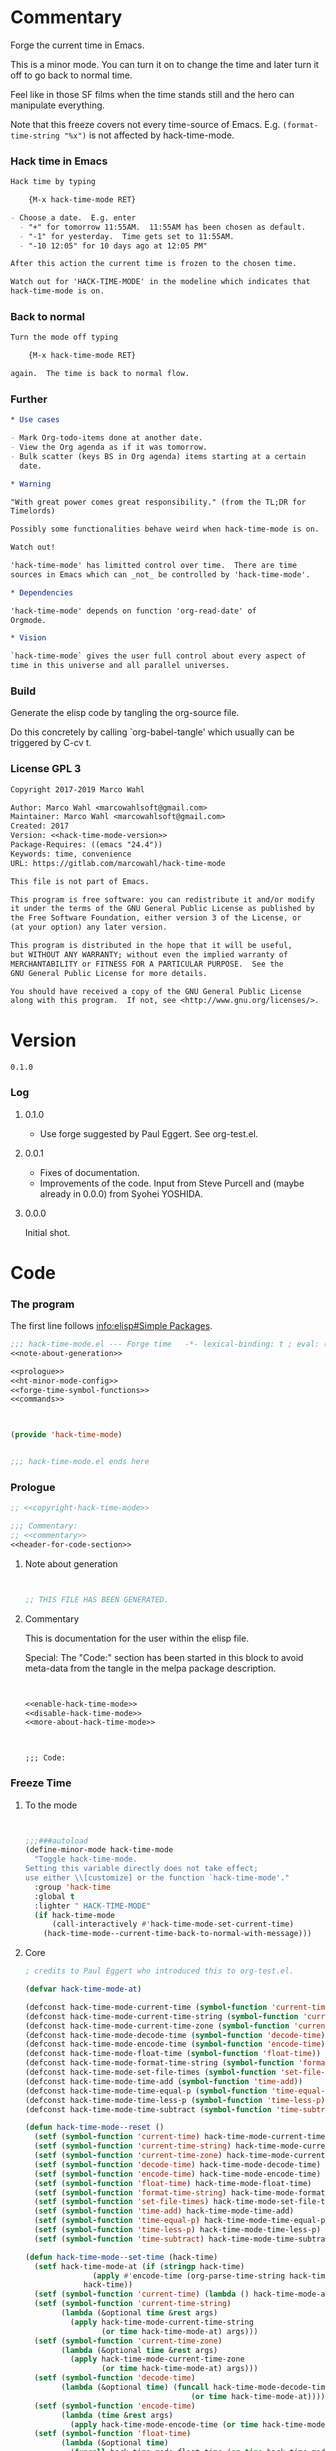 #+STARTUP: odd

* Commentary

Forge the current time in Emacs.

This is a minor mode.  You can turn it on to change the time and later
turn it off to go back to normal time.

Feel like in those SF films when the time stands still and the hero
can manipulate everything.

Note that this freeze covers not every time-source of Emacs.  E.g.
~(format-time-string "%x")~ is not affected by hack-time-mode.

*** Hack time in Emacs
:PROPERTIES:
:ID:       f317b80f-d59c-4e7a-8b4e-11d3e25d0d48
:END:

#+name: enable-hack-time-mode
#+begin_src org
Hack time by typing

    {M-x hack-time-mode RET}

- Choose a date.  E.g. enter
  - "+" for tomorrow 11:55AM.  11:55AM has been chosen as default.
  - "-1" for yesterday.  Time gets set to 11:55AM.
  - "-10 12:05" for 10 days ago at 12:05 PM"

After this action the current time is frozen to the chosen time.

Watch out for 'HACK-TIME-MODE' in the modeline which indicates that
hack-time-mode is on.
#+end_src

*** Back to normal

#+name: disable-hack-time-mode
#+begin_src org
Turn the mode off typing

    {M-x hack-time-mode RET}

again.  The time is back to normal flow.
#+end_src

*** Further

#+name: more-about-hack-time-mode
#+begin_src org
,* Use cases

- Mark Org-todo-items done at another date.
- View the Org agenda as if it was tomorrow.
- Bulk scatter (keys BS in Org agenda) items starting at a certain
  date.

,* Warning

"With great power comes great responsibility." (from the TL;DR for
Timelords)

Possibly some functionalities behave weird when hack-time-mode is on.

Watch out!

'hack-time-mode' has limitted control over time.  There are time
sources in Emacs which can _not_ be controlled by 'hack-time-mode'.

,* Dependencies

'hack-time-mode' depends on function 'org-read-date' of
Orgmode.

,* Vision

`hack-time-mode` gives the user full control about every aspect of
time in this universe and all parallel universes.
#+end_src

*** Build

Generate the elisp code by tangling the org-source file.

Do this concretely by calling `org-babel-tangle' which usually can be
triggered by C-cv t.

*** License GPL 3

#+name: copyright-hack-time-mode
#+begin_src org
Copyright 2017-2019 Marco Wahl

Author: Marco Wahl <marcowahlsoft@gmail.com>
Maintainer: Marco Wahl <marcowahlsoft@gmail.com>
Created: 2017
Version: <<hack-time-mode-version>>
Package-Requires: ((emacs "24.4"))
Keywords: time, convenience
URL: https://gitlab.com/marcowahl/hack-time-mode

This file is not part of Emacs.

This program is free software: you can redistribute it and/or modify
it under the terms of the GNU General Public License as published by
the Free Software Foundation, either version 3 of the License, or
(at your option) any later version.

This program is distributed in the hope that it will be useful,
but WITHOUT ANY WARRANTY; without even the implied warranty of
MERCHANTABILITY or FITNESS FOR A PARTICULAR PURPOSE.  See the
GNU General Public License for more details.

You should have received a copy of the GNU General Public License
along with this program.  If not, see <http://www.gnu.org/licenses/>.
#+end_src

* Version

#+name: hack-time-mode-version
#+begin_src text
0.1.0
#+end_src

*** Log

***** 0.1.0

- Use forge suggested by Paul Eggert.  See org-test.el.

***** 0.0.1

- Fixes of documentation.
- Improvements of the code.  Input from Steve Purcell and (maybe
  already in 0.0.0) from Syohei YOSHIDA.

***** 0.0.0

Initial shot.

* Code
:PROPERTIES:
# :header-args: :tangle hack-time-mode.el
:END:

*** The program
:PROPERTIES:
:ID:       bdf129d9-29f3-477c-9fab-a7879bdb7e5a
:END:

The first line follows [[info:elisp#Simple%20Packages][info:elisp#Simple Packages]].

#+begin_src emacs-lisp :tangle hack-time-mode.el :noweb yes
;;; hack-time-mode.el --- Forge time   -*- lexical-binding: t ; eval: (read-only-mode 1) -*-
<<note-about-generation>>
#+end_src

#+name: inner-program
#+BEGIN_SRC emacs-lisp :noweb yes :tangle hack-time-mode.el :comments noweb
<<prologue>>
<<ht-minor-mode-config>>
<<forge-time-symbol-functions>>
<<commands>>
#+END_SRC

#+begin_src emacs-lisp :noweb yes :tangle hack-time-mode.el


(provide 'hack-time-mode)


;;; hack-time-mode.el ends here
#+end_src

*** Prologue
:PROPERTIES:
:ID:       e83c08f0-f37a-44c3-b9e9-bf6bb7a58402
:END:

#+NAME: prologue
#+BEGIN_SRC emacs-lisp :noweb yes
;; <<copyright-hack-time-mode>>

;;; Commentary:
;; <<commentary>>
<<header-for-code-section>>
#+END_SRC

***** Note about generation

#+name: note-about-generation
#+begin_src emacs-lisp


;; THIS FILE HAS BEEN GENERATED.
#+end_src

***** Commentary

This is documentation for the user within the elisp file.

Special: The "Code:" section has been started in this block to avoid
meta-data from the tangle in the melpa package description.

#+name: commentary
#+begin_src emacs-lisp :noweb yes


<<enable-hack-time-mode>>
<<disable-hack-time-mode>>
<<more-about-hack-time-mode>>
#+end_src

#+name: header-for-code-section
#+begin_src elisp


;;; Code:
#+end_src

*** Freeze Time
:PROPERTIES:
:ID:       38d197fc-0a4d-4b82-ac71-280021d0ea5c
:END:

***** To the mode
:PROPERTIES:
:ID:       e0a33b2d-e274-4dd4-bb43-a7e324383984
:END:

#+name: ht-minor-mode-config
#+begin_src emacs-lisp


;;;###autoload
(define-minor-mode hack-time-mode
  "Toggle hack-time-mode.
Setting this variable directly does not take effect;
use either \\[customize] or the function `hack-time-mode'."
  :group 'hack-time
  :global t
  :lighter " HACK-TIME-MODE"
  (if hack-time-mode
      (call-interactively #'hack-time-mode-set-current-time)
    (hack-time-mode--current-time-back-to-normal-with-message)))
#+end_src

***** Core
:PROPERTIES:
:ID:       e62ab536-0322-4583-9994-0150a330445c
:END:

#+name: forge-time-symbol-functions
#+begin_src emacs-lisp
; credits to Paul Eggert who introduced this to org-test.el.

(defvar hack-time-mode-at)

(defconst hack-time-mode-current-time (symbol-function 'current-time))
(defconst hack-time-mode-current-time-string (symbol-function 'current-time-string))
(defconst hack-time-mode-current-time-zone (symbol-function 'current-time-zone))
(defconst hack-time-mode-decode-time (symbol-function 'decode-time))
(defconst hack-time-mode-encode-time (symbol-function 'encode-time))
(defconst hack-time-mode-float-time (symbol-function 'float-time))
(defconst hack-time-mode-format-time-string (symbol-function 'format-time-string))
(defconst hack-time-mode-set-file-times (symbol-function 'set-file-times))
(defconst hack-time-mode-time-add (symbol-function 'time-add))
(defconst hack-time-mode-time-equal-p (symbol-function 'time-equal-p))
(defconst hack-time-mode-time-less-p (symbol-function 'time-less-p))
(defconst hack-time-mode-time-subtract (symbol-function 'time-subtract))

(defun hack-time-mode--reset ()
  (setf (symbol-function 'current-time) hack-time-mode-current-time)
  (setf (symbol-function 'current-time-string) hack-time-mode-current-time-string)
  (setf (symbol-function 'current-time-zone) hack-time-mode-current-time-zone)
  (setf (symbol-function 'decode-time) hack-time-mode-decode-time)
  (setf (symbol-function 'encode-time) hack-time-mode-encode-time)
  (setf (symbol-function 'float-time) hack-time-mode-float-time)
  (setf (symbol-function 'format-time-string) hack-time-mode-format-time-string)
  (setf (symbol-function 'set-file-times) hack-time-mode-set-file-times)
  (setf (symbol-function 'time-add) hack-time-mode-time-add)
  (setf (symbol-function 'time-equal-p) hack-time-mode-time-equal-p)
  (setf (symbol-function 'time-less-p) hack-time-mode-time-less-p)
  (setf (symbol-function 'time-subtract) hack-time-mode-time-subtract))

(defun hack-time-mode--set-time (hack-time)
  (setf hack-time-mode-at (if (stringp hack-time)
               (apply #'encode-time (org-parse-time-string hack-time))
             hack-time))
  (setf (symbol-function 'current-time) (lambda () hack-time-mode-at))
  (setf (symbol-function 'current-time-string)
        (lambda (&optional time &rest args)
          (apply hack-time-mode-current-time-string
                 (or time hack-time-mode-at) args)))
  (setf (symbol-function 'current-time-zone)
        (lambda (&optional time &rest args)
          (apply hack-time-mode-current-time-zone
                 (or time hack-time-mode-at) args)))
  (setf (symbol-function 'decode-time)
        (lambda (&optional time) (funcall hack-time-mode-decode-time
                                     (or time hack-time-mode-at))))
  (setf (symbol-function 'encode-time)
        (lambda (time &rest args)
          (apply hack-time-mode-encode-time (or time hack-time-mode-at) args)))
  (setf (symbol-function 'float-time)
        (lambda (&optional time)
          (funcall hack-time-mode-float-time (or time hack-time-mode-at))))
  (setf (symbol-function 'format-time-string)
        (lambda (format &optional time &rest args)
          (apply hack-time-mode-format-time-string
                 format (or time hack-time-mode-at) args)))
  (setf (symbol-function 'set-file-times)
        (lambda (file &optional time)
          (funcall hack-time-mode-set-file-times file (or time hack-time-mode-at))))
  (setf (symbol-function 'time-add)
        (lambda (a b) (funcall hack-time-mode-time-add
                          (or a hack-time-mode-at) (or b hack-time-mode-at))))
  (setf (symbol-function 'time-equal-p)
        (lambda (a b) (funcall hack-time-mode-time-equal-p
                          (or a hack-time-mode-at) (or b hack-time-mode-at))))
  (setf (symbol-function 'time-less-p)
        (lambda (a b) (funcall hack-time-mode-time-less-p
                          (or a hack-time-mode-at) (or b hack-time-mode-at))))
  (setf (symbol-function 'time-subtract)
        (lambda (a b) (funcall hack-time-mode-time-subtract
                               (or a hack-time-mode-at) (or b hack-time-mode-at)))))
#+end_src

***** Commands
:PROPERTIES:
:ID:       5febcc2d-8798-4b1b-98ae-eb0f478db53d
:END:

#+name: commands
#+begin_src emacs-lisp


(declare-function org-read-date "org")


;; Commands
(defun hack-time-mode-set-current-time (target-date)
  "Ask user for a date and set it as current time.
The current time does not move until call of
`hack-time-mode-current-time-back-to-normal'.

Examples for specifying the current time.

- \"-1\" to set current time to yesterday at 11:55 am.
- \"-1 12:05\" to set current time to yesterday at 12:05 pm.

See `org-read-date' for more about how to specify the current
time."
  (interactive (list (org-read-date)))
  (hack-time-mode--set-time (concat target-date " 11:55")) ; little hack to get HH:MM in case user did not specify.
  (message "%s" (format-time-string "current-time hacked to: %Y-%m-%d %H:%M"
                                    (current-time))))
#+end_src

* Ideas

*** More tests

*** Relative time-hack

Shift to another time and let the time flow naturally there.  This is
opposed to a freeze.

*** TODO Centralize the documentation

- Idea: Use an orgee (Org subtree) for documentation.  Transform that orgee
  to elisp and readme.md.

* Closing notes


# Local Variables:
# End:

